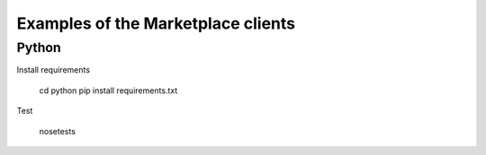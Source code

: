 Examples of the Marketplace clients
-----------------------------------

Python
######

Install requirements

    cd python
    pip install requirements.txt

Test

    nosetests
